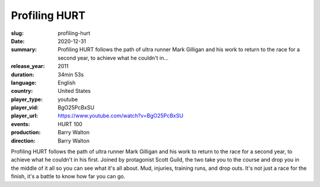Profiling HURT
##############

:slug: profiling-hurt
:date: 2020-12-31
:summary: Profiling HURT follows the path of ultra runner Mark Gilligan and his work to return to the race for a second year, to achieve what he couldn't in...
:release_year: 2011
:duration: 34min 53s
:language: English
:country: United States
:player_type: youtube
:player_vid: BgO25PcBxSU
:player_url: https://www.youtube.com/watch?v=BgO25PcBxSU
:events: HURT 100
:production: Barry Walton
:direction: Barry Walton

Profiling HURT follows the path of ultra runner Mark Gilligan and his work to return to the race for a second year, to achieve what he couldn't in his first. Joined by protagonist Scott Guild, the two take you to the course and drop you in the middle of it all so you can see what it's all about. Mud, injuries, training runs, and drop outs. It's not just a race for the finish, it's a battle to know how far you can go.
